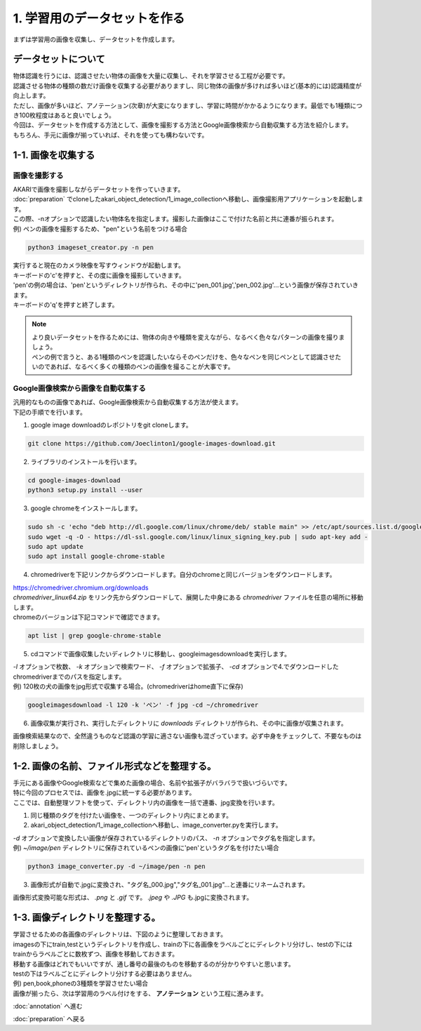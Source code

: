 ***********************************************************
1. 学習用のデータセットを作る
***********************************************************

まずは学習用の画像を収集し、データセットを作成します。

===========================================================
データセットについて
===========================================================

| 物体認識を行うには、認識させたい物体の画像を大量に収集し、それを学習させる工程が必要です。
| 認識させる物体の種類の数だけ画像を収集する必要がありますし、同じ物体の画像が多ければ多いほど(基本的には)認識精度が向上します。
| ただし、画像が多いほど、アノテーション(次章)が大変になりますし、学習に時間がかかるようになります。最低でも1種類につき100枚程度はあると良いでしょう。
| 今回は、データセットを作成する方法として、画像を撮影する方法とGoogle画像検索から自動収集する方法を紹介します。
| もちろん、手元に画像が揃っていれば、それを使っても構わないです。

===========================================================
1-1. 画像を収集する
===========================================================

画像を撮影する
-----------------------------------------------------------

| AKARIで画像を撮影しながらデータセットを作っていきます。
| :doc:`preparation` でcloneしたakari_object_detection/1_image_collectionへ移動し、画像撮影用アプリケーションを起動します。
| この際、-nオプションで認識したい物体名を指定します。撮影した画像はここで付けた名前と共に連番が振られます。
| 例) ペンの画像を撮影するため、"pen"という名前をつける場合

.. code-block:: bash
   
   python3 imageset_creator.py -n pen

| 実行すると現在のカメラ映像を写すウィンドウが起動します。
| キーボードの'c'を押すと、その度に画像を撮影していきます。
| 'pen'の例の場合は、'pen'というディレクトリが作られ、その中に'pen_001.jpg','pen_002.jpg'...という画像が保存されていきます。
| キーボードの'q'を押すと終了します。

.. note::

   | より良いデータセットを作るためには、物体の向きや種類を変えながら、なるべく色々なパターンの画像を撮りましょう。
   | ペンの例で言うと、ある1種類のペンを認識したいならそのペンだけを、色々なペンを同じペンとして認識させたいのであれば、なるべく多くの種類のペンの画像を撮ることが大事です。

Google画像検索から画像を自動収集する
-----------------------------------------------------------

| 汎用的なものの画像であれば、Google画像検索から自動収集する方法が使えます。
| 下記の手順でを行います。

1. google image downloadのレポジトリをgit cloneします。

.. code-block:: bash

   git clone https://github.com/Joeclinton1/google-images-download.git  

2. ライブラリのインストールを行います。

.. code-block:: bash

   cd google-images-download 
   python3 setup.py install --user  

3. google chromeをインストールします。

.. code-block:: bash

   sudo sh -c 'echo "deb http://dl.google.com/linux/chrome/deb/ stable main" >> /etc/apt/sources.list.d/google.list'
   sudo wget -q -O - https://dl-ssl.google.com/linux/linux_signing_key.pub | sudo apt-key add -
   sudo apt update
   sudo apt install google-chrome-stable

4.  chromedriverを下記リンクからダウンロードします。自分のchromeと同じバージョンをダウンロードします。  

| https://chromedriver.chromium.org/downloads  
| `chromedriver_linux64.zip` をリンク先からダウンロードして、展開した中身にある *chromedriver* ファイルを任意の場所に移動します。
| chromeのバージョンは下記コマンドで確認できます。

.. code-block:: bash

   apt list | grep google-chrome-stable

5. cdコマンドで画像収集したいディレクトリに移動し、googleimagesdownloadを実行します。

| *-l* オプションで枚数、 *-k* オプションで検索ワード、 *-f* オプションで拡張子、 *-cd* オプションで4.でダウンロードしたchromedriverまでのパスを指定します。
| 例) 120枚の犬の画像をjpg形式で収集する場合。(chromedriverはhome直下に保存)

.. code-block:: bash

   googleimagesdownload -l 120 -k 'ペン' -f jpg -cd ~/chromedriver

6. 画像収集が実行され、実行したディレクトリに *downloads* ディレクトリが作られ、その中に画像が収集されます。

画像検索結果なので、全然違うものなど認識の学習に適さない画像も混ざっています。必ず中身をチェックして、不要なものは削除しましょう。

===========================================================
1-2. 画像の名前、ファイル形式などを整理する。
===========================================================

| 手元にある画像やGoogle検索などで集めた画像の場合、名前や拡張子がバラバラで扱いづらいです。
| 特に今回のプロセスでは、画像を.jpgに統一する必要があります。
| ここでは、自動整理ソフトを使って、ディレクトリ内の画像を一括で連番、jpg変換を行います。

1. 同じ種類のタグを付けたい画像を、一つのディレクトリ内にまとめます。
2. akari_object_detection/1_image_collectionへ移動し、image_converter.pyを実行します。

| *-d* オプションで変換したい画像が保存されているディレクトリのパス、 *-n* オプションでタグ名を指定します。
| 例) *~/image/pen* ディレクトリに保存されているペンの画像に'pen'というタグ名を付けたい場合

.. code-block:: bash

   python3 image_converter.py -d ~/image/pen -n pen

3. 画像形式が自動で.jpgに変換され、"タグ名_000.jpg","タグ名_001.jpg"...と連番にリネームされます。

| 画像形式変換可能な形式は、 *.png* と *.gif* です。 *.jpeg* や *.JPG* も.jpgに変換されます。

===========================================================
1-3. 画像ディレクトリを整理する。
===========================================================

| 学習させるための各画像のディレクトリは、下図のように整理しておきます。
| imagesの下にtrain,testというディレクトリを作成し、trainの下に各画像をラベルごとにディレクトリ分けし、testの下にはtrainからラベルごとに数枚ずつ、画像を移動しておきます。
| 移動する画像はどれでもいいですが、通し番号の最後のものを移動するのが分かりやすいと思います。
| testの下はラベルごとにディレクトリ分けする必要はありません。
| 例) pen,book,phoneの3種類を学習させたい場合

.. image:: ../../images/image_dir.png
   :scale: 70%

| 画像が揃ったら、次は学習用のラベル付けをする、 **アノテーション** という工程に進みます。

:doc:`annotation` へ進む

:doc:`preparation` へ戻る
